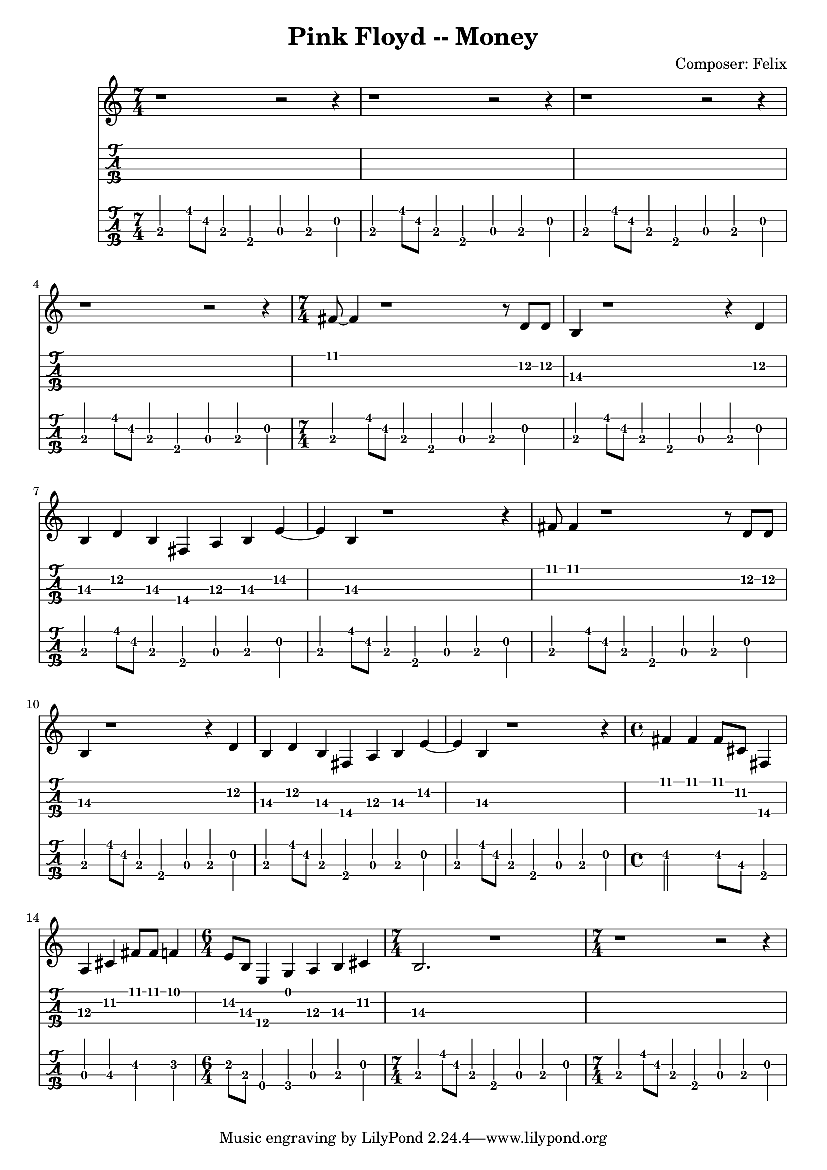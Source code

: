 \header {
  title = "Pink Floyd -- Money"
  composer = "Composer: Felix"
}

pause = {
\time 7/4
r1~r2~r4|
}

pauseFour = {
\time 7/4
r1~r2~r4|
r1~r2~r4|
r1~r2~r4|
r1~r2~r4|
}

verseOne =  {
\time 7/4
  fis'8 fis'4 r1 r8 d'8 d' |
  b4 r1 r4 d'4 |
  b4 d' b fis a b e'~|
  e' b r1 r4 |

  fis'8 fis'4 r1 r8 d'8 d' |
  b4 r1 r4 d'4 |
  b4 d' b fis a b e'~|
  e' b r1 r4 |
}

bridgeOne = {
\time 4/4
  fis'4 fis' fis'8 cis' fis4|
  a cis' fis'8 fis' f'4|
\time 6/4 
  e'8 b e4 g a b cis'
\time 7/4
  b2. r1
}

halfeVerseBaseline = {
\time 7/4
  b,,4 b,8 fis, b,,4 fis,, a,, b,, d, |
  b,,4 b,8 fis, b,,4 fis,, a,, b,, d, |
  b,,4 b,8 fis, b,,4 fis,, a,, b,, d, |
  b,,4 b,8 fis, b,,4 fis,, a,, b,, d, |

}

verseBaseline = {
\time 7/4
  b,,4 b,8 fis, b,,4 fis,, a,, b,, d, |
  b,,4 b,8 fis, b,,4 fis,, a,, b,, d, |
  b,,4 b,8 fis, b,,4 fis,, a,, b,, d, |
  b,,4 b,8 fis, b,,4 fis,, a,, b,, d, |

  b,,4 b,8 fis, b,,4 fis,, a,, b,, d, |
  b,,4 b,8 fis, b,,4 fis,, a,, b,, d, |
  b,,4 b,8 fis, b,,4 fis,, a,, b,, d, |
  b,,4 b,8 fis, b,,4 fis,, a,, b,, d, |
}

bridgeBaseline = {
\time 4/4
  fis,2 fis,8 cis, fis,,4|
  a,, cis, fis, f, |
\time 6/4 
  e,8 b,, e,,4 g,, a,, b,, d,
\time 7/4
  b,,4 b,8 fis, b,,4 fis,, a,, b,, d, |
  b,,4 b,8 fis, b,,4 fis,, a,, b,, d, |
}


gesang = {\pauseFour \verseOne \bridgeOne \pause}
bass = {\halfeVerseBaseline \verseBaseline \bridgeBaseline}

\score{
<<
  
  \new Staff {
    \clef treble
    \gesang
  }

  \new TabStaff {
    \set Staff.stringTunings = \stringTuning <e, a, d g>
    \set TabStaff.minimumFret = #10
    \gesang
  }
  \new TabStaff {
    \set Staff.stringTunings = #bass-tuning
    \tabFullNotation
    \bass
  }
>>
\layout {}
\midi {
  \tempo 4 = 120
}
}